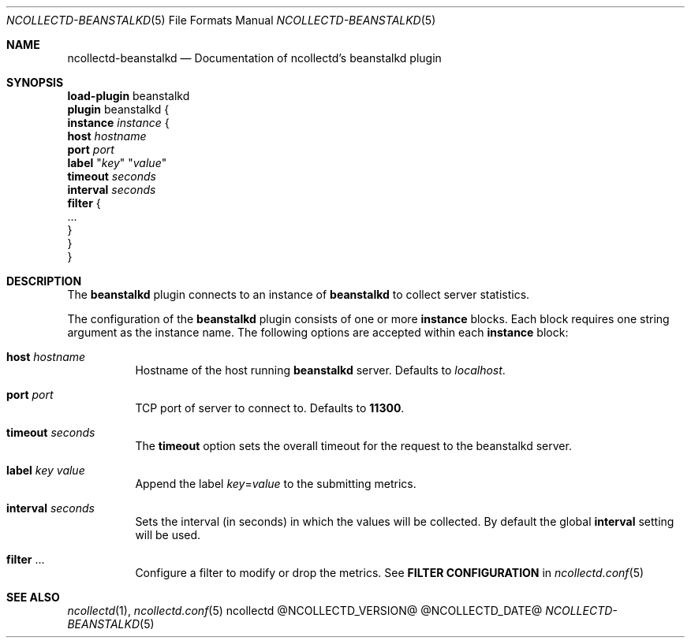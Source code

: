 .\" SPDX-License-Identifier: GPL-2.0-only
.Dd @NCOLLECTD_DATE@
.Dt NCOLLECTD-BEANSTALKD 5
.Os ncollectd @NCOLLECTD_VERSION@
.Sh NAME
.Nm ncollectd-beanstalkd
.Nd Documentation of ncollectd's beanstalkd plugin
.Sh SYNOPSIS
.Bd -literal -compact
\fBload-plugin\fP beanstalkd
\fBplugin\fP beanstalkd {
    \fBinstance\fP \fIinstance\fP {
        \fBhost\fP \fIhostname\fP
        \fBport\fP \fIport\fP
        \fBlabel\fP "\fIkey\fP" "\fIvalue\fP"
        \fBtimeout\fP \fIseconds\fP
        \fBinterval\fP \fIseconds\fP
        \fBfilter\fP {
             ...
        }
    }
}
.Ed
.Sh DESCRIPTION
The \fBbeanstalkd\fP plugin connects to an instance of \fBbeanstalkd\fP to
collect server statistics.
.Pp
The configuration of the \fBbeanstalkd\fP plugin consists of one or more
\fBinstance\fP blocks.
Each block requires one string argument as the instance name.
The following options are accepted within each \fBinstance\fP block:
.Bl -tag -width Ds
.It \fBhost\fP \fIhostname\fP
Hostname of the host running \fBbeanstalkd\fP server.
Defaults to \fIlocalhost\fP.
.It \fBport\fP \fIport\fP
TCP port of server to connect to.
Defaults to \fB11300\fP.
.It \fBtimeout\fP \fIseconds\fP
The \fBtimeout\fP option sets the overall timeout for the request to the
beanstalkd server.
.It \fBlabel\fP \fIkey\fP \fIvalue\fP
Append the label \fIkey\fP=\fIvalue\fP to the submitting metrics.
.It \fBinterval\fP \fIseconds\fP
Sets the interval (in seconds) in which the values will be collected.
By default the global \fBinterval\fP setting will be used.
.It \fBfilter\fP ...
Configure a filter to modify or drop the metrics.
See \fBFILTER CONFIGURATION\fP in
.Xr ncollectd.conf 5
.El
.Sh "SEE ALSO"
.Xr ncollectd 1 ,
.Xr ncollectd.conf 5

